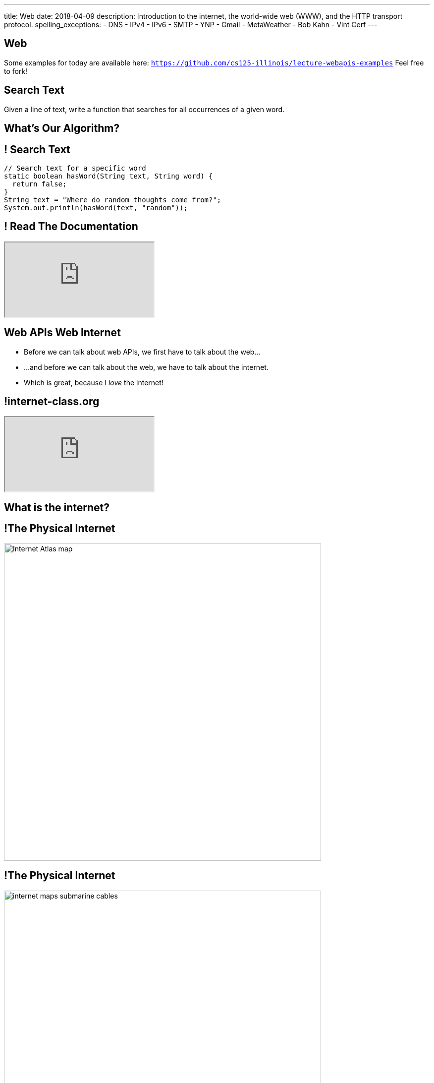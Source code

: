 ---
title: Web
date: 2018-04-09
description:
  Introduction to the internet, the world-wide web (WWW), and the HTTP transport
  protocol.
spelling_exceptions:
  - DNS
  - IPv4
  - IPv6
  - SMTP
  - YNP
  - Gmail
  - MetaWeather
  - Bob Kahn
  - Vint Cerf
---

[[VjfKKABkUbOgOjTipLjwTRiUVnkCprlC]]
[.oneword]
== Web

Some examples for today are available here:
//
https://github.com/cs125-illinois/lecture-webapis-examples[`https://github.com/cs125-illinois/lecture-webapis-examples`]
//
Feel free to fork!

[[YOFoQJFHfPmqMQuCPuxoIayFsLopNVWQ]]
== Search Text

[.lead]
//
Given a line of text, write a function that searches for all occurrences of a
given word.

[[ycmqKumEGwfxjNfMrMBAsDtSLkUpVbcm]]
[.oneword]
== What's Our Algorithm?

[[nKOHmhFZocZjamqiknosiKWpUtVqIdiX]]
== ! Search Text

[.janini.small]
....
// Search text for a specific word
static boolean hasWord(String text, String word) {
  return false;
}
String text = "Where do random thoughts come from?";
System.out.println(hasWord(text, "random"));
....

[[XPxXXSvZEyWJUpPAkoMUImfOdDWRYumN]]
== ! Read The Documentation

++++
<div class="embed-responsive embed-responsive-4by3">
  <iframe class="full embed-responsive-item" src="https://docs.oracle.com/javase/7/docs/api/java/lang/String.html"></iframe>
</div>
++++

[[fOVWTBFXNSzvlEBiRYhIfJeCWSwoBDvk]]
== [.line-through]#Web APIs# [.line-through]#Web# Internet

[.s]
//
* Before we can talk about web APIs, we first have to talk about the web...
//
* ...and before we can talk about the web, we have to talk about the internet.
//
* Which is great, because I _love_ the internet!

[[RsFWMIglXzfTcqicpZvmSkkWYggVifYy]]
== !internet-class.org

++++
<div class="embed-responsive embed-responsive-4by3">
  <iframe class="embed-responsive-item" src="https://www.internet-class.org/"></iframe>
</div>
++++

[[gmdcWgeadGehqFYtVsPeFbEGsjHHWYik]]
[.oneword]
== What is the internet?

[[DDvXuHrweAWYMhTgXZMOxVgECWBGVKuz]]
== !The Physical Internet

image::https://news.wisc.edu/content/uploads/2017/04/Internet-Atlas-map.jpg[role="mx-auto meme",width=640]

[[QardDPrKdZtGcNPEOnwnRsvgrufbQpLW]]
== !The Physical Internet

image::https://media.kasperskydaily.com/wp-content/uploads/sites/92/2015/11/06023820/internet-maps-submarine-cables.png[role="mx-auto meme",width=640]

[[NRcGjhlNXgHpQIgYYEegOMIYbesBIxzL]]
== !Fiber-Optic Cable

image::https://www.dow.com/electrical/-/media/dow/business-units/electrical/markets-and-applications/telecommunications/fiber-optic-cable/fiber_sm.ashx?h=480&w=600&la=en-US&hash=FD2F0061C5A632EBA0A96405132D682744EC7513[role="mx-auto meme",width=640]

[[OqVEhYhUdUtMoqvECMSNTtOazAuQLHLc]]
== Internet As Wired Infrastructure

[.lead]
//
The internet comprises an enormous amount of physical infrastructure.

[.s]
//
* *Most of it is _wired_, not wireless.* Wireless is mainly used for the first
hop.
//
* *Most of it is _fiber_ (glass), not copper.* Signals degrade quickly in copper
but travel faster and with less attenuation in glass footnote:[This is why
https://www.dow.com/en-us/electrical/markets/telecommunications/fiber-optic-cable[Dow
Corning] has such a nice visitor center!]. Copper is only used for the last 100
meters.
//
* *The internet wouldn't exist without fiber optic cable.* It's one of the
wonders of the modern world. It's not just glass, it's _really clear_ glass.

[[irzgNYhDTHtFdqPnRuPUowMuGUVnwAYa]]
== An Internet Journey

[.lead]
If you want to learn more, you can join me as we follow a cable from my former
office to the edge of our campus network.

* https://youtu.be/KHvHCnRCWYc[First hop out of my office]
//
* https://youtu.be/uPyWqblKuYs[Next hop to the network closet on my floor].
//
Here copper gives way to fiber.
//
* https://youtu.be/2DC1fYjURag[My next hop in the basement networking closet]
//
* https://youtu.be/5p6DdQCPh7Q[My last hop on campus].
//
At this point all of the campus network traffic leaves on only a few slim fiber
optic cable.

[[kZpUPdirOGgFNmrGHmebeAdikLHgySDY]]
== !Short-Range Wireless

image::https://images-na.ssl-images-amazon.com/images/I/51iNAXMFhnL._SL1000_.jpg[role="mx-auto meme",width=640]

[[cSVtMGJyTQXnLCcWLdlvWQUTuovDZSBv]]
== !Long-Range Wireless

image::http://www.celltowerinfo.com/wp-content/uploads/2015/08/Cell-Tower-Location-Map-Illinois.jpg[role="mx-auto meme",width=640]

[[WrmRwkHPuwbbBkBAgPeYFbjVrWQdasZx]]
== !Long-Range Wireless

image::https://westfaironline.com/wp-content/uploads/2017/10/Celltower.jpg[role="mx-auto meme",width=640]

[[VyJifRGLFEMtdXNDRLPLzxDZOMyDcAYa]]
== Internet As Wireless Infrastructure

[.lead]
//
In recent years we've also built out a huge amount of _wireless_ internet
infrastructure.

[.s]
//
* *Short range wireless* is dominated by
//
https://en.wikipedia.org/wiki/Wi-Fi[WiFi]
//
and what you use when you're on campus, at home, or at a coffee shop
//
* *Medium-range wireless* is used to provide connectivity to mobile devices like
smartphones over longer distances.
//
You usually buy this from a cellular provider like Verizon or Sprint.

[[snRiqQaQKbLMhBYxLbXaLCHemMTXfeKH]]
== !The Result

image::https://media.kasperskydaily.com/wp-content/uploads/sites/92/2015/11/06023801/internet-map-illegal.gif[role="mx-auto meme",width=640]

[[CkjdIfoTgcqkpmGqJTAKkBeNopyvqhng]]
== Internet As Connectivity

[.lead]
//
The result is that by connecting a computer to the internet, you are now
connected to _4 billion_ other computers.

[.s]
//
* Many times the first connection is _wireless_
//
* But after that point there is literally a wire that you can follow from your
computer to the other computer

[[LmXnCXdQNKjkGrLddkQdwsvErCkGMxcZ]]
[.oneword]
//
== But How Do Internet-Connected Devices _Communicate_?

[[vSSOuKbyIqAWctgXJtLTttcpHdPKrTmO]]
== Internet As Agreement

[quote]
____
https://en.wikipedia.org/wiki/Communication_protocol[A communication protocol]
//
is a system of rules that allow two or more entities of a communications system
to transmit information.
//
____

[[uABWjaBQLWAHnUzqcZzSwSopLIVGbKpW]]
== The Internet Protocol (IP)

[.lead]
//
The
//
https://en.wikipedia.org/wiki/Internet_Protocol[Internet Protocol (IP)]
//
consists of a series of agreements that allow internet-connected devices to
communicate.

[.s]
//
* *What do we call each other?*
//
IP specifies the format of internet protocol addresses, also called IP
addresses.
** Here's one: `192.17.96.8` (IPv4)
** Here's a new one: `2607:f8b0:4009:807::2004` (IPv6)
//
* *How are our message structured?*
//
IP specifies a _format_ for each message (or datagram) exchanged across the
internet.

[[BUIGCdHmhvQVaZSHYPiPElLYZIdqMjKy]]
== IP Datagram Format

image::http://www.danzig.jct.ac.il/tcp-ip-lab/ibm-tutorial/3376f11.gif[role="mx-auto,meme", width=600]

[[QCUlXgkXuVapMAnTaygazZZwdKmjkKIl]]
[.ss]
== The Miraculous Internet

image::https://www.internethalloffame.org/sites/default/files/inductees/Cerf_Vint.jpg[role="mx-auto",width=150]

image::https://www.eyerys.com/sites/default/files/bob_kahn4.jpg[role="mx-auto",width=150]

<<<

The core internet protocols were invented by a bunch of graduate students,
including Vint Cerf and Bob Kahn.
//
*They changed the world.*

[.small]
--
Vint Cert has said "we kept wondering when the adults were going to show up."
--

[[oXesWmHwFEILCVrkrflpffHEhcrBIjph]]
[.oneword]
== So We Can Talk, But About What?

[[XAIXXwMRSThffUnNzkCdDDuLTjUjxQLT]]
== Internet Protocol Stack

[.lead]
//
One of the beautiful things about IP is that it supports many other protocols.

[.table.small,cols="2*^.^",options='header']
|===

| Protocol(s)
| Service

| [.s]#*https://en.wikipedia.org/wiki/Hypertext_Transfer_Protocol[HTTP]*#
| [.s]#The World Wide Web#

| [.s]#*https://en.wikipedia.org/wiki/Simple_Mail_Transfer_Protocol[SMTP]*#
| [.s]#Email#

| [.s]#*https://en.wikipedia.org/wiki/Domain_Name_System[DNS]*#
| [.s]#Translating names (`cs125.cs.illinois.edu`) to IP addresses (`192.17.96.8`)#

| [.s]#*YNP*#
| [.s]#Your New Protocol, which does something cool and useful!#

|===

[[xehUSxrjbjVcIwmVbtmcKWGtdSveGImN]]
[.oneword]
== So The Web _Is Not_ The Internet

The web is just _one of many_ services running over the internet.

[[wNsnAdboNaMfwJQQGoHjzDJgBVvYpfVI]]
== What is the World Wide Web?

[.s]
//
* *A protocol*: the Hypertext Transfer Protocol
//
https://en.wikipedia.org/wiki/Hypertext_Transfer_Protocol[(HTTP)]
//
* *A markup language*: the Hypertext Markup Language
//
https://en.wikipedia.org/wiki/HTML[(HTML)]
//
* *A styling language*: Cascading Style Sheets
//
https://en.wikipedia.org/wiki/Cascading_Style_Sheets[(CSS)]
//
* *A programming language*:
//
https://en.wikipedia.org/wiki/JavaScript[JavaScript]

[[NxVEgTtxJQBwXSRTGeZkSwpXPfxWueKa]]
== HTTP: `GET` Request

[.lead]
//
HTTP defines how web browsers request (`GET`) content:

When you type
//
http://cs125-illinois.github.io/lecture-webapis-examples/simple.html[`http://cs125-illinois.github.io/lecture-webapis-examples/simple.html`]
//
into your browser, it sends a message to `cs125-illinois.github.io` that looks
like this:

[source]
----
GET /lecture-webapis-examples/simple.html HTTP/1.1
Host: cs125-illinois.github.io
----

[[xMoFkJGPpBflVvnxoNQxSyVAJzUNENBT]]
== `GET` Parameters

[.lead]
//
You can send some data to the server in a `GET` request using _query
parameters_.

[.s.small]
//
* These follow the path and an `?` sign in the URL
//
* Each takes the form `key=value`
//
* Key-value pairs are separated by `&` delimiters
//
* Here's an example: `search?safe=off&source=hp?q=cs125`:
** `safe=off`
** `source=hp`
** `q=cs125`

[[qBHMBGGzPiPgkvlLhCFGzgFiFJfxjBNh]]
== HTTP: `GET` Response

[.lead]
//
If the request succeeds, the server responds with something that looks like
this:

[source]
----
HTTP/1.1 200 OK
Date: Sun, 08 Apr 2018 08:56:53 GMT
Last-Modified: Sat, 20 Nov 2014 07:16:26 GMT
Content-Length: 44
Content-Type: text/html

<html>
  <body>
    ...
----

[[msLpSFZesNttCvPreqQKvJoRnCFjHEjE]]
== HTTP: `POST` Request

[.lead]
//
HTTP also defines how web browsers submit information (`POST`):

When you submit the form on
//
http://cs125-illinois.github.io/lecture-webapis-examples/form.html[`http://cs125-illinois.github.io/lecture-webapis-examples/form.html`],
//
it sends a message to `cs125-illinois.github.io` that looks like this:

[source]
----
POST /lecture-webapis-examples/simple.html HTTP/1.1
Host: cs125-illinois.github.io

text=word
----

Note that this fails on `github.io` because it only serves _static_ pages and
doesn't deal with data provided by users.

[[gzVWnKntRdaWetSwyLuadYFPntJXusHU]]
== HTTP: `GET` and `POST`

[.lead]
//
HTTP defines many other types of requests, but `GET` and `POST` are by far the
most common.

[.s]
//
* *Every time you load a web page* it starts with a `GET`, and usually that's
followed by many other `GET` requests to fetch others parts of the page: style
sheets, images, JavaScript code.
//
* *Every time you submit a form* it uses a `POST` to send data to the server, at
which point your Facebook comment is recorded, or your credit card is charged
and an package starts its way toward your house

[[MKWZqVVGklEKImCOLjMlSstXeLBUXybc]]
== HTTP: `GET` v `POST`

[.lead]
//
The HTTP protocol specifies different semantics for `GET` and `POST`:

[.s]
//
* `GET` _should not_ change anything about the world, just return a document
//
* `POST` _should_ change something about the world&mdash;create a new account,
pay your bill, purchase something, send a message, etc.
//
* As a result it is _safe_ to repeat a `GET` but potentially _problematic_ to
repeat a `POST`: hence the "Do not click back" and "Do not submit this form
twice" kind of warnings.

[[qRCuhitwDwpeJXLmjfSVWsdwqJWrmpHt]]
== Announcements

* We've posted some
//
link:/MP/6/#errata[MP6 errata].
//
Please follow these screencasts if you are having a hard time getting your
environment set up.
//
* The
//
https://cs125.cs.illinois.edu/info/feedback/[anonymous feedback form]
//
remains available on the course website. Use it to give us feedback!
//
* My office hours continue today at 11AM in the lounge outside of Siebel 0226.

// vim: ts=2:sw=2:et
